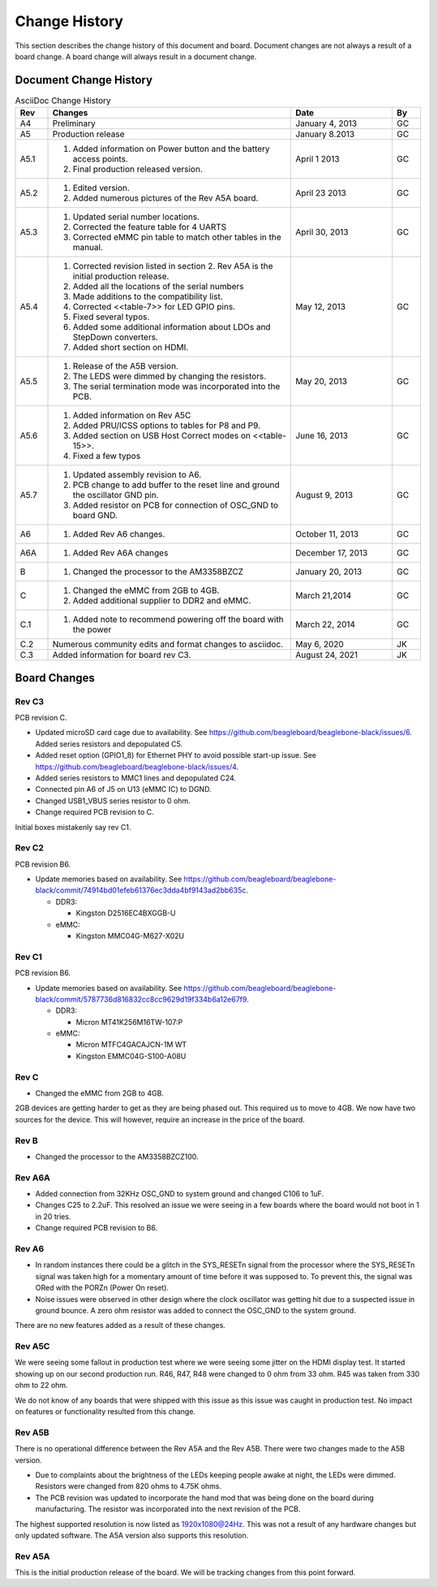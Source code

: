 .. _beagleboneblack-Change-History:

Change History
##################

This section describes the change history of this document and board.
Document changes are not always a result of a board change. A board
change will always result in a document change.

Document Change History
---------------------------

.. list-table:: AsciiDoc Change History
   :header-rows: 1
   :class: longtable
   :widths: 8, 60, 25,7
   :align: center

   * - Rev
     - Changes
     - Date
     - By
   * - A4
     - Preliminary
     - January 4, 2013
     - GC
   * - A5
     - Production release
     - January 8.2013
     - GC
   * - A5.1
     -
       1. Added information on Power button and the battery access points. 
       2. Final production released version.
     - April 1 2013
     - GC
   * - A5.2
     - 
       1. Edited version. 
       2. Added numerous pictures of the Rev A5A board.
     - April 23 2013
     - GC
   * - A5.3
     - 
       1. Updated serial number locations. 
       2. Corrected the feature table for 4 UARTS 
       3. Corrected eMMC pin table to match other tables in the manual.
     - April 30, 2013
     - GC
   * - A5.4
     -
       1. Corrected revision listed in section 2. Rev A5A is the initial production release. 
       2. Added all the locations of the serial numbers 
       3. Made additions to the compatibility list. 
       4. Corrected <<table-7>> for LED GPIO pins. 
       5. Fixed several typos. 
       6. Added some additional information about LDOs and StepDown converters. 
       7. Added short section on HDMI.
     - May 12, 2013
     - GC
   * - A5.5
     -
       1. Release of the A5B version. 
       2. The LEDS were dimmed by changing the resistors. 
       3. The serial termination mode was incorporated into the PCB.
     - May 20, 2013
     - GC
   * - A5.6
     -
      1. Added information on Rev A5C 
      2. Added PRU/ICSS options to tables for P8 and P9. 
      3. Added section on USB Host Correct modes on <<table-15>>. 
      4. Fixed a few typos
     - June 16, 2013
     - GC
   * - A5.7
     -
      1. Updated assembly revision to A6. 
      2. PCB change to add buffer to the reset line and ground the oscillator GND pin. 
      3. Added resistor on PCB for connection of OSC_GND to board GND.
     - August 9, 2013
     - GC
   * - A6
     -
      1. Added Rev A6 changes.
     - October 11, 2013
     - GC
   * - A6A
     -
      1. Added Rev A6A changes
     - December 17, 2013
     - GC
   * - B
     -
      1. Changed the processor to the AM3358BZCZ
     - January 20, 2013
     - GC
   * - C
     -
      1. Changed the eMMC from 2GB to 4GB. 
      2. Added additional supplier to DDR2 and eMMC.
     - March 21,2014
     - GC
   * - C.1
     -
      1. Added note to recommend powering off the board with the power
     - March 22, 2014
     - GC
   * - C.2
     - Numerous community edits and format changes to asciidoc.
     - May 6, 2020
     - JK
   * - C.3
     - Added information for board rev C3.
     - August 24, 2021
     - JK

Board Changes
-----------------

Rev C3
********

PCB revision C.

* Updated microSD card cage due to availability. See https://github.com/beagleboard/beaglebone-black/issues/6. Added series resistors and depopulated C5.
* Added reset option (GPIO1_8) for Ethernet PHY to avoid possible start-up issue. See https://github.com/beagleboard/beaglebone-black/issues/4.
* Added series resistors to MMC1 lines and depopulated C24.
* Connected pin A6 of J5 on U13 (eMMC IC) to DGND.
* Changed USB1_VBUS series resistor to 0 ohm.
* Change required PCB revision to C.

Initial boxes mistakenly say rev C1.

Rev C2
*******

PCB revision B6.

* Update memories based on availability. See https://github.com/beagleboard/beaglebone-black/commit/74914bd01efeb61376ec3dda4bf9143ad2bb635c.
   
  * DDR3:
    
    * Kingston D2516EC4BXGGB-U
  
  * eMMC:
    
    * Kingston MMC04G-M627-X02U

Rev C1
********

PCB revision B6.

* Update memories based on availability. See https://github.com/beagleboard/beaglebone-black/commit/5787736d816832cc8cc9629d19f334b6a12e67f9.
  
  * DDR3:
    
    * Micron MT41K256M16TW-107:P
  
  * eMMC:
    
    * Micron MTFC4GACAJCN-1M WT
    * Kingston EMMC04G-S100-A08U

Rev C
***********

* Changed the eMMC from 2GB to 4GB.

2GB devices are getting harder to get as they are being phased out. This
required us to move to 4GB. We now have two sources for the device. This
will however, require an increase in the price of the board.

Rev B
***********

* Changed the processor to the AM3358BZCZ100.

Rev A6A
*************

* Added connection from 32KHz OSC_GND to system ground and changed C106 to 1uF.
* Changes C25 to 2.2uF. This resolved an issue we were seeing in a few boards where the board would not boot in 1 in 20 tries.
* Change required PCB revision to B6.

Rev A6
************

* In random instances there could be a glitch in the SYS_RESETn signal from the processor where the SYS_RESETn signal was taken high for a momentary amount of time before it was supposed to. To prevent this, the signal was ORed with the PORZn (Power On reset).
* Noise issues were observed in other design where the clock oscillator was getting hit due to a suspected issue in ground bounce. A zero ohm resistor was added to connect the OSC_GND to the system ground.

There are no new features added as a result of these changes.

Rev A5C
*************

We were seeing some fallout in production test where we were seeing some
jitter on the HDMI display test. It started showing up on our second
production run. R46, R47, R48 were changed to 0 ohm from 33 ohm. R45 was
taken from 330 ohm to 22 ohm.

We do not know of any boards that were shipped with this issue as this
issue was caught in production test. No impact on features or
functionality resulted from this change.

Rev A5B
*************

There is no operational difference between the Rev A5A and the Rev A5B.
There were two changes made to the A5B version.

* Due to complaints about the brightness of the LEDs keeping people awake at night, the LEDs were dimmed. Resistors were changed from 820 ohms to 4.75K ohms.
* The PCB revision was updated to incorporate the hand mod that was being done on the board during manufacturing. The resistor was incorporated into the next revision of the PCB.

The highest supported resolution is now listed as 1920x1080@24Hz. This
was not a result of any hardware changes but only updated software. The
A5A version also supports this resolution.

Rev A5A
*************

This is the initial production release of the board. We will be tracking
changes from this point forward.

